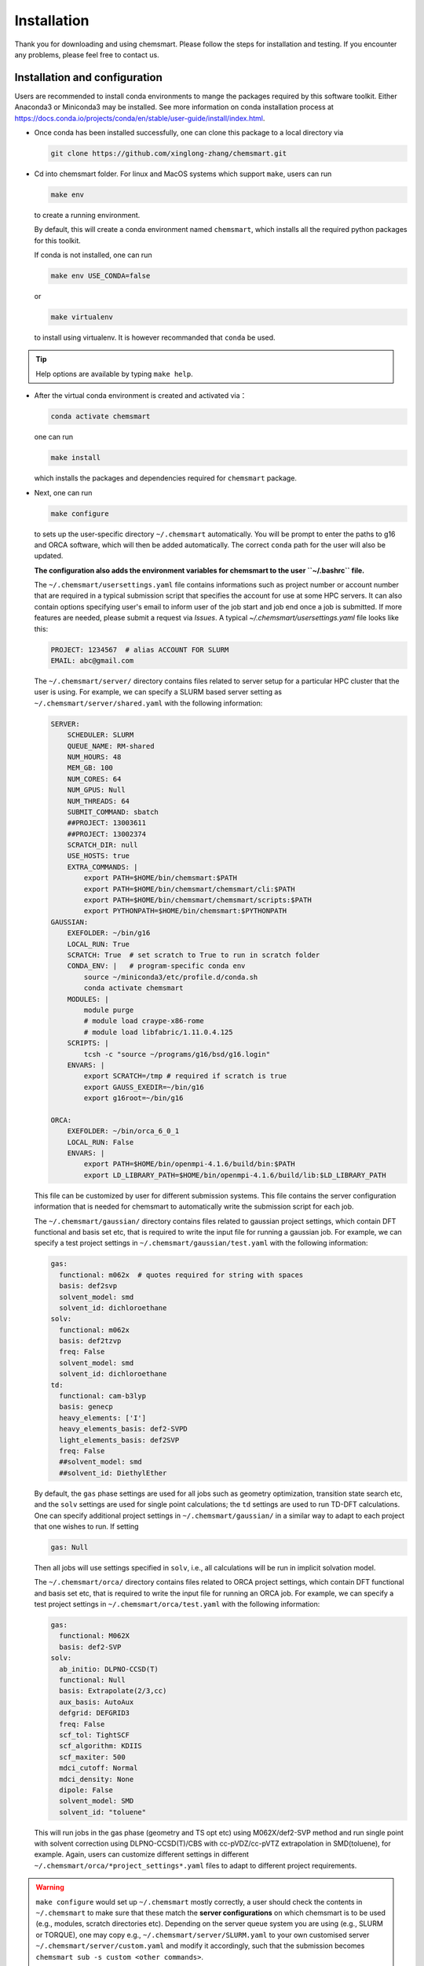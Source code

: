 Installation
====================

Thank you for downloading and using chemsmart. Please follow the steps for installation and testing. If you encounter any problems, please feel free to contact us.

Installation and configuration
-------------------------------

Users are recommended to install conda environments to mange the packages required by this software toolkit. Either Anaconda3 or Miniconda3 may be installed. See more information on conda installation process at https://docs.conda.io/projects/conda/en/stable/user-guide/install/index.html.

*   Once conda has been installed successfully, one can clone this package to a local directory via

    .. code-block:: console

        git clone https://github.com/xinglong-zhang/chemsmart.git

*   Cd into chemsmart folder. For linux and MacOS systems which support ``make``, users can run

    .. code-block:: console

        make env

    to create a running environment.

    By default, this will create a conda environment named ``chemsmart``, which installs all the required python packages for this toolkit.

    If conda is not installed, one can run

    .. code-block:: console

        make env USE_CONDA=false

    or

    .. code-block:: console

        make virtualenv

    to install using virtualenv. It is however recommanded that ``conda`` be used.

.. tip::

    Help options are available by typing ``make help``.

*   After the virtual conda environment is created and activated via：

    .. code-block:: console

        conda activate chemsmart

    one can run

    .. code-block:: console

        make install

    which installs the packages and dependencies required for ``chemsmart`` package.

*   Next, one can run

    .. code-block:: console

        make configure

    to sets up the user-specific directory ``~/.chemsmart`` automatically. You will be prompt to enter the paths to g16 and ORCA software, which will then be added automatically. The correct ``conda`` path for the user will also be updated.

    **The configuration also adds the environment variables for chemsmart to the user ``~/.bashrc`` file.**

    The ``~/.chemsmart/usersettings.yaml`` file contains informations such as project number or account number that are required in a typical submission script that specifies the account for use at some HPC servers. It can also contain options specifying user's email to inform user of the job start and job end once a job is submitted. If more features are needed, please submit a request via `Issues`. A typical `~/.chemsmart/usersettings.yaml` file looks like this:

    .. code-block:: console

        PROJECT: 1234567  # alias ACCOUNT FOR SLURM
        EMAIL: abc@gmail.com

    The ``~/.chemsmart/server/`` directory contains files related to server setup for a particular HPC cluster that the user is using. For example, we can specify a SLURM based server setting as ``~/.chemsmart/server/shared.yaml`` with the following information:

    .. code-block:: console

        SERVER:
            SCHEDULER: SLURM
            QUEUE_NAME: RM-shared
            NUM_HOURS: 48
            MEM_GB: 100
            NUM_CORES: 64
            NUM_GPUS: Null
            NUM_THREADS: 64
            SUBMIT_COMMAND: sbatch
            ##PROJECT: 13003611
            ##PROJECT: 13002374
            SCRATCH_DIR: null
            USE_HOSTS: true
            EXTRA_COMMANDS: |
                export PATH=$HOME/bin/chemsmart:$PATH
                export PATH=$HOME/bin/chemsmart/chemsmart/cli:$PATH
                export PATH=$HOME/bin/chemsmart/chemsmart/scripts:$PATH
                export PYTHONPATH=$HOME/bin/chemsmart:$PYTHONPATH
        GAUSSIAN:
            EXEFOLDER: ~/bin/g16
            LOCAL_RUN: True
            SCRATCH: True  # set scratch to True to run in scratch folder
            CONDA_ENV: |   # program-specific conda env
                source ~/miniconda3/etc/profile.d/conda.sh
                conda activate chemsmart
            MODULES: |
                module purge
                # module load craype-x86-rome
                # module load libfabric/1.11.0.4.125
            SCRIPTS: |
                tcsh -c "source ~/programs/g16/bsd/g16.login"
            ENVARS: |
                export SCRATCH=/tmp # required if scratch is true
                export GAUSS_EXEDIR=~/bin/g16
                export g16root=~/bin/g16

        ORCA:
            EXEFOLDER: ~/bin/orca_6_0_1
            LOCAL_RUN: False
            ENVARS: |
                export PATH=$HOME/bin/openmpi-4.1.6/build/bin:$PATH
                export LD_LIBRARY_PATH=$HOME/bin/openmpi-4.1.6/build/lib:$LD_LIBRARY_PATH

    This file can be customized by user for different submission systems. This file contains the server configuration information that is needed for chemsmart to automatically write the submission script for each job.

    The ``~/.chemsmart/gaussian/`` directory contains files related to gaussian project settings, which contain DFT functional and basis set etc, that is required to write the input file for running a gaussian job. For example, we can specify a test project settings in ``~/.chemsmart/gaussian/test.yaml`` with the following information:

    .. code-block:: console

        gas:
          functional: m062x  # quotes required for string with spaces
          basis: def2svp
          solvent_model: smd
          solvent_id: dichloroethane
        solv:
          functional: m062x
          basis: def2tzvp
          freq: False
          solvent_model: smd
          solvent_id: dichloroethane
        td:
          functional: cam-b3lyp
          basis: genecp
          heavy_elements: ['I']
          heavy_elements_basis: def2-SVPD
          light_elements_basis: def2SVP
          freq: False
          ##solvent_model: smd
          ##solvent_id: DiethylEther

    By default, the ``gas`` phase settings are used for all jobs such as geometry optimization, transition state search etc, and the ``solv`` settings are used for single point calculations; the ``td`` settings are used to run TD-DFT calculations. One can specify additional project settings in ``~/.chemsmart/gaussian/`` in a similar way to adapt to each project that one wishes to run. If setting

    .. code-block:: console

        gas: Null

    Then all jobs will use settings specified in ``solv``, i.e., all calculations will be run in implicit solvation model.


    The ``~/.chemsmart/orca/`` directory contains files related to ORCA project settings, which contain DFT functional and basis set etc, that is required to write the input file for running an ORCA job. For example, we can specify a test project settings in ``~/.chemsmart/orca/test.yaml`` with the following information:

    .. code-block:: console

        gas:
          functional: M062X
          basis: def2-SVP
        solv:
          ab_initio: DLPNO-CCSD(T)
          functional: Null
          basis: Extrapolate(2/3,cc)
          aux_basis: AutoAux
          defgrid: DEFGRID3
          freq: False
          scf_tol: TightSCF
          scf_algorithm: KDIIS
          scf_maxiter: 500
          mdci_cutoff: Normal
          mdci_density: None
          dipole: False
          solvent_model: SMD
          solvent_id: "toluene"

    This will run jobs in the gas phase (geometry and TS opt etc) using M062X/def2-SVP method and run single point with solvent correction using DLPNO-CCSD(T)/CBS with cc-pVDZ/cc-pVTZ extrapolation in SMD(toluene), for example. Again, users can customize different settings in different ``~/.chemsmart/orca/*project_settings*.yaml`` files to adapt to different project requirements.


.. warning::

    ``make configure`` would set up ``~/.chemsmart`` mostly correctly, a user should check the contents in ``~/.chemsmart`` to make sure that these match the **server configurations** on which chemsmart is to be used (e.g., modules, scratch directories etc). Depending on the server queue system you are using (e.g., SLURM or TORQUE), one may copy e.g., ``~/.chemsmart/server/SLURM.yaml`` to your own customised server ``~/.chemsmart/server/custom.yaml`` and modify it accordingly, such that the submission becomes ``chemsmart sub -s custom <other commands>``.

.. tip::

    One also need to set up scratch directories where scratch jobs may be run (for Gaussian and ORCA jobs, by default, these are run in scratch folder), one may do ``ls -s /path/to/scratch/ ~/scratch``.

.. note::
    A user can modify the contents in ``~/.chemsmart`` files freely without affecting or needing to know the ``chemsmart`` source code.

*   The ``make configure`` will also add the required paths to the user ``~/.bashrc`` file. User may need to do

    .. code-block:: console

        source ~/.bashrc

    to effect the changes.


*   Once ``make configure`` is done, one can optionally run

    .. code-block:: console

        make fmt

    and

    .. code-block:: console

        make lint

    to format and lint the codes (this should have been handled by the developers). Also optionally, one can run

    .. code-block:: console

        make test

    to make sure that all tests in chemsmart pass.


*   Finally one can clean up by running

    .. code-block:: console

        make clean

Testing Installations
-------------------------------

Installations is deemed successfully if the commands ``make install`` and ``make configure`` do not return any errors. Installation will also create a ``~/.chemsmart`` containing the required files. In addition, the paths for chemsmart packages should be correctly added to the user ``~/.bashrc`` file. Finally, one should be able to run

.. code-block:: console

    chemsmart --help

to get the options for running chemsmart package.